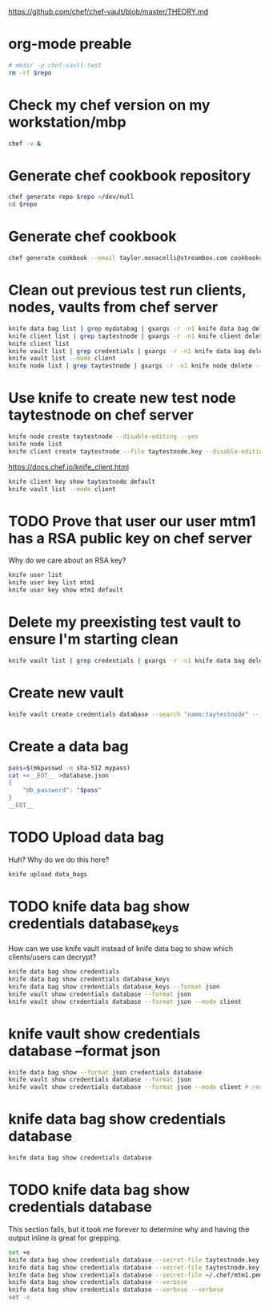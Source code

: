 #+babel: :tangle chef-vault-test.sh
#+PROPERTY: header-args:sh+ :tangle yes
#+PROPERTY: header-args:sh+ :dir (file-relative-name (file-name-sans-extension buffer-file-name))
#+PROPERTY: header-args:sh+ :var repo=(file-relative-name (file-name-sans-extension buffer-file-name))
#+PROPERTY: header-args:sh+ :results output silent

https://github.com/chef/chef-vault/blob/master/THEORY.md

* org-mode preable

#+BEGIN_src sh :shebang "#!/bin/bash"
# mkdir -p chef-vault-test
rm -rf $repo
#+end_src

#+RESULTS:

* Check my chef version on my workstation/mbp

#+BEGIN_src sh :results output
chef -v &
#+end_src

#+RESULTS:
: Chef Development Kit Version: 0.14.25
: chef-client version: 12.10.24
: berks version: 4.3.3
: kitchen version: 1.8.0

* Generate chef cookbook repository

#+BEGIN_src sh
chef generate repo $repo >/dev/null
cd $repo
#+end_src

* Generate chef cookbook

#+BEGIN_src sh
chef generate cookbook --email taylor.monacelli@streambox.com cookbooks/test >/dev/null
#+end_src

#+RESULTS:

* Clean out previous test run clients, nodes, vaults from chef server

#+BEGIN_src sh
knife data bag list | grep mydatabag | gxargs -r -n1 knife data bag delete --yes
knife client list | grep taytestnode | gxargs -r -n1 knife client delete --yes
knife client list
knife vault list | grep credentials | gxargs -r -n1 knife data bag delete --yes
knife vault list --mode client
knife node list | grep taytestnode | gxargs -r -n1 knife node delete --yes
#+end_src

* Use knife to create new test node taytestnode on chef server

#+BEGIN_src sh
knife node create taytestnode --disable-editing --yes
knife node list
knife client create taytestnode --file taytestnode.key --disable-editing --yes
#+end_src

https://docs.chef.io/knife_client.html
#+BEGIN_src sh
knife client key show taytestnode default
knife vault list --mode client
#+end_src

* TODO Prove that user our user mtm1 has a RSA public key on chef server

Why do we care about an RSA key?

#+BEGIN_src sh
knife user list
knife user key list mtm1
knife user key show mtm1 default
#+end_src

* Delete my preexisting test vault to ensure I'm starting clean

#+BEGIN_src sh
knife vault list | grep credentials | gxargs -r -n1 knife data bag delete --yes
#+end_src

* Create new vault

#+BEGIN_src sh
knife vault create credentials database --search "name:taytestnode" --json ./database.json
#+end_src

* Create a data bag

#+BEGIN_src sh
pass=$(mkpasswd -m sha-512 mypass)
cat <<__EOT__ >database.json
{
	"db_password": "$pass"
}
__EOT__
#+end_src

* TODO Upload data bag

Huh?  Why do we do this here?

#+BEGIN_src sh
knife upload data_bags
#+end_src

#+RESULTS:
| Updated | data_bags/credentials/database.json      |
| Updated | data_bags/credentials/database_keys.json |

* TODO knife data bag show credentials database_keys

How can we use knife vault instead of knife data bag to show which
clients/users can decrypt?

#+BEGIN_src sh :results output
knife data bag show credentials
knife data bag show credentials database_keys
knife data bag show credentials database_keys --format json
knife vault show credentials database --format json
knife vault show credentials database --format json --mode client
#+end_src

#+RESULTS:
#+begin_example
database
database_keys
admins:       mtm1
clients:      taytestnode
id:           database_keys
mtm1:         GZ5PEfH6iHQ6+vZKhzoepHjDceIqPpbk/Bq2ksSjytnhkoJF/nWrRrUmJ3NE
8xD8xgTBYKaKlDZlbFKVnIhuV8AcZ1pcahHcy8PBBJa/R6pFThQUHpCuWYxa
4FiiaP0zgy/loNsic4lc1gwvPmXg9Nmri9MojzQQMxznFtZA8GaRkOfqjsZa
AUvu2I1owq3+OM1knVRe3sKCtzWwbpOsT9hgik62Jgse2kVNDMNGMCldl001
a8CcCufOYUIvVkwaarIXXzyhkt5F5C2cHBISB/VmiM8EemBiFt+homVMe0MC
vuteBd/pg+Cs8ug8ms0e0bqXz3dmwtS+ukfDyEqgWQ==

search_query: name:taytestnode
taytestnode:  NZyBmnI8PsmJHlFjdx6km+CMDuRSltXXy0k+t7dcE8zmjuX9qqHGW33ePt7b
FcU/Jwh7uT4VnVqq7AiyTFEVyKEQj69EExMfS0TUGzW1YBpXYfI/OWTIYoo/
8Gi060s/GRErhFs5DFe0rHMjYTUi2cMRKF1QzQXrMISFCRJmM9X49nVsoizE
DmMtInPpad1QA9GSnz8txiHIXrWgu4wAzKSXTJBcHUkrM4YN01+AEin5rpoi
JabbcpBhBDSZ63oRPy9tWakbTreMe9K8XkwyjCZw/YpBeGQTVo6wUiRzlv+X
M9YOfrX7+sh/h+vzBSS4Q6f5djbFJD6VS0YJSL79Ew==

{
  "id": "database_keys",
  "admins": [
    "mtm1"
  ],
  "clients": [
    "taytestnode"
  ],
  "search_query": "name:taytestnode",
  "taytestnode": "NZyBmnI8PsmJHlFjdx6km+CMDuRSltXXy0k+t7dcE8zmjuX9qqHGW33ePt7b\nFcU/Jwh7uT4VnVqq7AiyTFEVyKEQj69EExMfS0TUGzW1YBpXYfI/OWTIYoo/\n8Gi060s/GRErhFs5DFe0rHMjYTUi2cMRKF1QzQXrMISFCRJmM9X49nVsoizE\nDmMtInPpad1QA9GSnz8txiHIXrWgu4wAzKSXTJBcHUkrM4YN01+AEin5rpoi\nJabbcpBhBDSZ63oRPy9tWakbTreMe9K8XkwyjCZw/YpBeGQTVo6wUiRzlv+X\nM9YOfrX7+sh/h+vzBSS4Q6f5djbFJD6VS0YJSL79Ew==\n",
  "mtm1": "GZ5PEfH6iHQ6+vZKhzoepHjDceIqPpbk/Bq2ksSjytnhkoJF/nWrRrUmJ3NE\n8xD8xgTBYKaKlDZlbFKVnIhuV8AcZ1pcahHcy8PBBJa/R6pFThQUHpCuWYxa\n4FiiaP0zgy/loNsic4lc1gwvPmXg9Nmri9MojzQQMxznFtZA8GaRkOfqjsZa\nAUvu2I1owq3+OM1knVRe3sKCtzWwbpOsT9hgik62Jgse2kVNDMNGMCldl001\na8CcCufOYUIvVkwaarIXXzyhkt5F5C2cHBISB/VmiM8EemBiFt+homVMe0MC\nvuteBd/pg+Cs8ug8ms0e0bqXz3dmwtS+ukfDyEqgWQ==\n"
}
{
  "id": "database",
  "db_password": "$6$XbnUHBxiztbyNv.s$dNILpEApvAJtDPOXud5CTC.2R8X1skXEYErXucXFAsIPGnvMEE7jiInW//thWfLzTsVn.lDog3//CwUK.TQua1"
}
#+end_example

* knife vault show credentials database --format json

#+BEGIN_src sh :results output
knife data bag show --format json credentials database
knife vault show credentials database --format json
knife vault show credentials database --format json --mode client # requires that you did 'knife upload data_bags'
#+end_src

#+RESULTS:
#+begin_example
{
  "id": "database",
  "db_password": {
    "encrypted_data": "mmvo/XDzhVeKf5J2sQr/XtgkcjNqtJsNvuyy6PX4MFmmF27a/N7ZCXv0MZrq\nX3PFy+nfYRrLsu2dyAdLSk6JCVrzPbvBW0Ddb9b00eYh8WOTW9/x444EeCaP\ncMlLdF4LYJKmqBD3dzs2aZ0ADJvMPH4Wpbh46qpleFuJsX8cFyY=\n",
    "iv": "j87GVTg0s/zQkiXHy4Deeg==\n",
    "version": 1,
    "cipher": "aes-256-cbc"
  }
}
{
  "id": "database",
  "db_password": "$6$XbnUHBxiztbyNv.s$dNILpEApvAJtDPOXud5CTC.2R8X1skXEYErXucXFAsIPGnvMEE7jiInW//thWfLzTsVn.lDog3//CwUK.TQua1"
}
#+end_example

* knife data bag show credentials database

#+BEGIN_src sh :results output
knife data bag show credentials database
#+end_src

#+RESULTS:
#+begin_example
db_password:
  cipher:         aes-256-cbc
  encrypted_data: mmvo/XDzhVeKf5J2sQr/XtgkcjNqtJsNvuyy6PX4MFmmF27a/N7ZCXv0MZrq
  X3PFy+nfYRrLsu2dyAdLSk6JCVrzPbvBW0Ddb9b00eYh8WOTW9/x444EeCaP
  cMlLdF4LYJKmqBD3dzs2aZ0ADJvMPH4Wpbh46qpleFuJsX8cFyY=

  iv:             j87GVTg0s/zQkiXHy4Deeg==

  version:        1
id:          database
#+end_example

* TODO knife data bag show credentials database

This section fails, but it took me forever to determine why and having
the output inline is great for grepping.

#+BEGIN_src sh :results output
set +e
knife data bag show credentials database --secret-file taytestnode.key --verbose --verbose
knife data bag show credentials database --secret-file taytestnode.key
knife data bag show credentials database --secret-file ~/.chef/mtm1.pem
knife data bag show credentials database --verbose
knife data bag show credentials database --verbose --verbose
set -e
#+end_src

#+RESULTS:
#+begin_example
INFO: Using configuration from /Users/demo/.chef/knife.rb
DEBUG: Chef::HTTP calling Chef::HTTP::JSONInput#handle_request
DEBUG: Chef::HTTP calling Chef::HTTP::JSONOutput#handle_request
DEBUG: Chef::HTTP calling Chef::HTTP::CookieManager#handle_request
DEBUG: Chef::HTTP calling Chef::HTTP::Decompressor#handle_request
DEBUG: Chef::HTTP calling Chef::HTTP::Authenticator#handle_request
DEBUG: Signing the request as mtm1
DEBUG: Chef::HTTP calling Chef::HTTP::RemoteRequestID#handle_request
DEBUG: Chef::HTTP calling Chef::HTTP::ValidateContentLength#handle_request
DEBUG: Initiating GET to https://api.chef.io/organizations/streambox/data/credentials/database
DEBUG: ---- HTTP Request Header Data: ----
DEBUG: Accept: application/json
DEBUG: Accept-Encoding: gzip;q=1.0,deflate;q=0.6,identity;q=0.3
DEBUG: X-Ops-Server-API-Version: 1
DEBUG: X-OPS-SIGN: algorithm=sha1;version=1.1;
DEBUG: X-OPS-USERID: mtm1
DEBUG: X-OPS-TIMESTAMP: 2016-06-22T06:59:12Z
DEBUG: X-OPS-CONTENT-HASH: 2jmj7l5rSw0yVb/vlWAYkK/YBwk=
DEBUG: X-OPS-AUTHORIZATION-1: citm+p1wCQQ2SX8Y2AoSL5LaS1jFDNbOXBRGI3J1qe3dh0XokF0ZmZtbaA1A
DEBUG: X-OPS-AUTHORIZATION-2: gQxIysqa6QTD7Bo9fSuj0ItTMzF1wlck9xGoUHtHMYQDGyBS+RMf4/P8KZh+
DEBUG: X-OPS-AUTHORIZATION-3: wum5h7dPCFRXI7NHEQsmTFrIKHSjEshHmuEyxNAxpnvulWShdWivwImTClic
DEBUG: X-OPS-AUTHORIZATION-4: Ngh70YZgZ2VUSvFNpJquc2+wqU+su+WU4twng/dAxSUFsYQCc9k//aIbehbM
DEBUG: X-OPS-AUTHORIZATION-5: 8LkbywuD7Yp4470KYeB/LPh65z0de8bmHRCVj1qC6tXA6PNxq9uz+2z+c0ar
DEBUG: X-OPS-AUTHORIZATION-6: a18F+D8BSK9X9N8QCVjR49dn1eEfKMQRwl8byqzC8Q==
DEBUG: HOST: api.chef.io:443
DEBUG: X-REMOTE-REQUEST-ID: a6e65516-c7a0-47e8-b4b4-a63ee4981e76
DEBUG: ---- End HTTP Request Header Data ----
DEBUG: ---- HTTP Status and Header Data: ----
DEBUG: HTTP 1.1 200 OK
DEBUG: content-encoding: gzip
DEBUG: content-type: application/json
DEBUG: date: Wed, 22 Jun 2016 06:59:12 GMT
DEBUG: server: openresty/1.9.3.1
DEBUG: x-ops-api-info: flavor=cs;version=12.0.0;oc_erchef=12.4.2+20160205150224
DEBUG: x-ops-server-api-version: {"min_version":"0","max_version":"1","request_version":"1","response_version":"1"}
DEBUG: content-length: 280
DEBUG: connection: Close
DEBUG: ---- End HTTP Status/Header Data ----
DEBUG: Chef::HTTP calling Chef::HTTP::ValidateContentLength#handle_response
DEBUG: Content-Length validated correctly.
DEBUG: Chef::HTTP calling Chef::HTTP::RemoteRequestID#handle_response
DEBUG: Chef::HTTP calling Chef::HTTP::Authenticator#handle_response
DEBUG: Chef::HTTP calling Chef::HTTP::Decompressor#handle_response
DEBUG: Decompressing gzip response
DEBUG: Chef::HTTP calling Chef::HTTP::CookieManager#handle_response
DEBUG: Chef::HTTP calling Chef::HTTP::JSONOutput#handle_response
DEBUG: Chef::HTTP calling Chef::HTTP::JSONInput#handle_response
DEBUG: Chef::HTTP calling Chef::HTTP::JSONInput#handle_request
DEBUG: Chef::HTTP calling Chef::HTTP::JSONOutput#handle_request
DEBUG: Chef::HTTP calling Chef::HTTP::CookieManager#handle_request
DEBUG: Chef::HTTP calling Chef::HTTP::Decompressor#handle_request
DEBUG: Chef::HTTP calling Chef::HTTP::Authenticator#handle_request
DEBUG: Signing the request as mtm1
DEBUG: Chef::HTTP calling Chef::HTTP::RemoteRequestID#handle_request
DEBUG: Chef::HTTP calling Chef::HTTP::ValidateContentLength#handle_request
DEBUG: Initiating GET to https://api.chef.io/organizations/streambox/data/credentials/database
DEBUG: ---- HTTP Request Header Data: ----
DEBUG: Accept: application/json
DEBUG: Accept-Encoding: gzip;q=1.0,deflate;q=0.6,identity;q=0.3
DEBUG: X-Ops-Server-API-Version: 1
DEBUG: X-OPS-SIGN: algorithm=sha1;version=1.1;
DEBUG: X-OPS-USERID: mtm1
DEBUG: X-OPS-TIMESTAMP: 2016-06-22T06:59:12Z
DEBUG: X-OPS-CONTENT-HASH: 2jmj7l5rSw0yVb/vlWAYkK/YBwk=
DEBUG: X-OPS-AUTHORIZATION-1: citm+p1wCQQ2SX8Y2AoSL5LaS1jFDNbOXBRGI3J1qe3dh0XokF0ZmZtbaA1A
DEBUG: X-OPS-AUTHORIZATION-2: gQxIysqa6QTD7Bo9fSuj0ItTMzF1wlck9xGoUHtHMYQDGyBS+RMf4/P8KZh+
DEBUG: X-OPS-AUTHORIZATION-3: wum5h7dPCFRXI7NHEQsmTFrIKHSjEshHmuEyxNAxpnvulWShdWivwImTClic
DEBUG: X-OPS-AUTHORIZATION-4: Ngh70YZgZ2VUSvFNpJquc2+wqU+su+WU4twng/dAxSUFsYQCc9k//aIbehbM
DEBUG: X-OPS-AUTHORIZATION-5: 8LkbywuD7Yp4470KYeB/LPh65z0de8bmHRCVj1qC6tXA6PNxq9uz+2z+c0ar
DEBUG: X-OPS-AUTHORIZATION-6: a18F+D8BSK9X9N8QCVjR49dn1eEfKMQRwl8byqzC8Q==
DEBUG: HOST: api.chef.io:443
DEBUG: X-REMOTE-REQUEST-ID: a6e65516-c7a0-47e8-b4b4-a63ee4981e76
DEBUG: ---- End HTTP Request Header Data ----
DEBUG: ---- HTTP Status and Header Data: ----
DEBUG: HTTP 1.1 200 OK
DEBUG: content-encoding: gzip
DEBUG: content-type: application/json
DEBUG: date: Wed, 22 Jun 2016 06:59:12 GMT
DEBUG: server: openresty/1.9.3.1
DEBUG: x-ops-api-info: flavor=cs;version=12.0.0;oc_erchef=12.4.2+20160205150224
DEBUG: x-ops-server-api-version: {"min_version":"0","max_version":"1","request_version":"1","response_version":"1"}
DEBUG: content-length: 280
DEBUG: connection: Close
DEBUG: ---- End HTTP Status/Header Data ----
DEBUG: Chef::HTTP calling Chef::HTTP::ValidateContentLength#handle_response
DEBUG: Content-Length validated correctly.
DEBUG: Chef::HTTP calling Chef::HTTP::RemoteRequestID#handle_response
DEBUG: Chef::HTTP calling Chef::HTTP::Authenticator#handle_response
DEBUG: Chef::HTTP calling Chef::HTTP::Decompressor#handle_response
DEBUG: Decompressing gzip response
DEBUG: Chef::HTTP calling Chef::HTTP::CookieManager#handle_response
DEBUG: Chef::HTTP calling Chef::HTTP::JSONOutput#handle_response
DEBUG: Chef::HTTP calling Chef::HTTP::JSONInput#handle_response
INFO: Using configuration from /Users/demo/.chef/knife.rb
db_password:
  cipher:         aes-256-cbc
  encrypted_data: mmvo/XDzhVeKf5J2sQr/XtgkcjNqtJsNvuyy6PX4MFmmF27a/N7ZCXv0MZrq
  X3PFy+nfYRrLsu2dyAdLSk6JCVrzPbvBW0Ddb9b00eYh8WOTW9/x444EeCaP
  cMlLdF4LYJKmqBD3dzs2aZ0ADJvMPH4Wpbh46qpleFuJsX8cFyY=

  iv:             j87GVTg0s/zQkiXHy4Deeg==

  version:        1
id:          database
INFO: Using configuration from /Users/demo/.chef/knife.rb
DEBUG: Chef::HTTP calling Chef::HTTP::JSONInput#handle_request
DEBUG: Chef::HTTP calling Chef::HTTP::JSONOutput#handle_request
DEBUG: Chef::HTTP calling Chef::HTTP::CookieManager#handle_request
DEBUG: Chef::HTTP calling Chef::HTTP::Decompressor#handle_request
DEBUG: Chef::HTTP calling Chef::HTTP::Authenticator#handle_request
DEBUG: Signing the request as mtm1
DEBUG: Chef::HTTP calling Chef::HTTP::RemoteRequestID#handle_request
DEBUG: Chef::HTTP calling Chef::HTTP::ValidateContentLength#handle_request
DEBUG: Initiating GET to https://api.chef.io/organizations/streambox/data/credentials/database
DEBUG: ---- HTTP Request Header Data: ----
DEBUG: Accept: application/json
DEBUG: Accept-Encoding: gzip;q=1.0,deflate;q=0.6,identity;q=0.3
DEBUG: X-Ops-Server-API-Version: 1
DEBUG: X-OPS-SIGN: algorithm=sha1;version=1.1;
DEBUG: X-OPS-USERID: mtm1
DEBUG: X-OPS-TIMESTAMP: 2016-06-22T06:59:18Z
DEBUG: X-OPS-CONTENT-HASH: 2jmj7l5rSw0yVb/vlWAYkK/YBwk=
DEBUG: X-OPS-AUTHORIZATION-1: A19kFqF6LDGFfBhRKtu4yx7PsbxgKbHv/J0fHEGyqK9895Pvs+jKpZv6wDz3
DEBUG: X-OPS-AUTHORIZATION-2: 2YO2aSl3ZUrfYHkIOdjcD4ZZ/9n3JC3bOgQ5FXwWtdgxedtuCQBrDmYmaDPO
DEBUG: X-OPS-AUTHORIZATION-3: 5ZbFPm7C2JgJC/AUYOGFt/nrMO3vR5JtcP9VmH86zXd/sfLILQld+7y4grEB
DEBUG: X-OPS-AUTHORIZATION-4: dtGJ6CVQ+/f3INShaQVBg8qmF1tHuCpFDxjYMrNqVYkqjEYnOtCLz2mt57zJ
DEBUG: X-OPS-AUTHORIZATION-5: tCBQFnVoh7xnuGkSLPrK56L9axcO8+hNEvMwprhVmj1lyXVvXOl6qBs9DmTz
DEBUG: X-OPS-AUTHORIZATION-6: 5qIlbsax5Vwajq/TcDUWaUg4Gw1gp9OnAX62AETPvw==
DEBUG: HOST: api.chef.io:443
DEBUG: X-REMOTE-REQUEST-ID: f0d4b001-67e0-4703-8dec-fde860c303a8
DEBUG: ---- End HTTP Request Header Data ----
DEBUG: ---- HTTP Status and Header Data: ----
DEBUG: HTTP 1.1 200 OK
DEBUG: content-encoding: gzip
DEBUG: content-type: application/json
DEBUG: date: Wed, 22 Jun 2016 06:59:19 GMT
DEBUG: server: openresty/1.9.3.1
DEBUG: x-ops-api-info: flavor=cs;version=12.0.0;oc_erchef=12.4.2+20160205150224
DEBUG: x-ops-server-api-version: {"min_version":"0","max_version":"1","request_version":"1","response_version":"1"}
DEBUG: content-length: 280
DEBUG: connection: Close
DEBUG: ---- End HTTP Status/Header Data ----
DEBUG: Chef::HTTP calling Chef::HTTP::ValidateContentLength#handle_response
DEBUG: Content-Length validated correctly.
DEBUG: Chef::HTTP calling Chef::HTTP::RemoteRequestID#handle_response
DEBUG: Chef::HTTP calling Chef::HTTP::Authenticator#handle_response
DEBUG: Chef::HTTP calling Chef::HTTP::Decompressor#handle_response
DEBUG: Decompressing gzip response
DEBUG: Chef::HTTP calling Chef::HTTP::CookieManager#handle_response
DEBUG: Chef::HTTP calling Chef::HTTP::JSONOutput#handle_response
DEBUG: Chef::HTTP calling Chef::HTTP::JSONInput#handle_response
db_password:
  cipher:         aes-256-cbc
  encrypted_data: mmvo/XDzhVeKf5J2sQr/XtgkcjNqtJsNvuyy6PX4MFmmF27a/N7ZCXv0MZrq
  X3PFy+nfYRrLsu2dyAdLSk6JCVrzPbvBW0Ddb9b00eYh8WOTW9/x444EeCaP
  cMlLdF4LYJKmqBD3dzs2aZ0ADJvMPH4Wpbh46qpleFuJsX8cFyY=

  iv:             j87GVTg0s/zQkiXHy4Deeg==

  version:        1
id:          database
#+end_example
